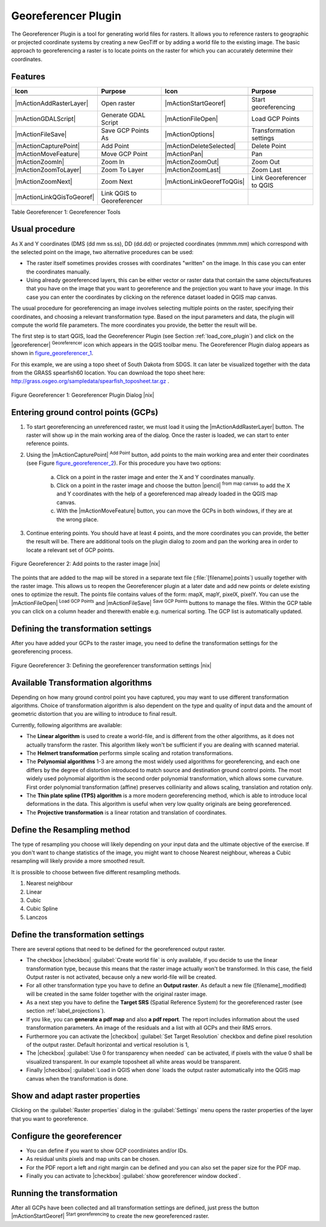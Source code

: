 
.. _`georef`:

Georeferencer Plugin
====================

The Georeferencer Plugin is a tool for generating world files for rasters.
It allows you to reference rasters to geographic or projected coordinate
systems by creating a new GeoTiff or by adding a world file to the existing
image. The basic approach to georeferencing a raster is to locate points
on the raster for which you can accurately determine their coordinates.

Features
--------

.. index::
   single:Georeferencer tools

.. _table_georeferencer_1:

+---------------------------+----------------------------+---------------------------+----------------------------+
| Icon                      | Purpose                    | Icon                      | Purpose                    |
+===========================+============================+===========================+============================+
+---------------------------+----------------------------+---------------------------+----------------------------+
| |mActionAddRasterLayer|   | Open raster                | |mActionStartGeoref|      | Start georeferencing       |
+---------------------------+----------------------------+---------------------------+----------------------------+
| |mActionGDALScript|       | Generate GDAL Script       | |mActionFileOpen|         | Load GCP Points            |
+---------------------------+----------------------------+---------------------------+----------------------------+
| |mActionFileSave|         | Save GCP Points As         | |mActionOptions|          | Transformation settings    |
+---------------------------+----------------------------+---------------------------+----------------------------+
| |mActionCapturePoint|     | Add Point                  | |mActionDeleteSelected|   | Delete Point               |
+---------------------------+----------------------------+---------------------------+----------------------------+
| |mActionMoveFeature|      | Move GCP Point             | |mActionPan|              | Pan                        |
+---------------------------+----------------------------+---------------------------+----------------------------+
| |mActionZoomIn|           | Zoom In                    | |mActionZoomOut|          | Zoom Out                   |
+---------------------------+----------------------------+---------------------------+----------------------------+
| |mActionZoomToLayer|      | Zoom To Layer              | |mActionZoomLast|         | Zoom Last                  |
+---------------------------+----------------------------+---------------------------+----------------------------+
| |mActionZoomNext|         | Zoom Next                  | |mActionLinkGeorefToQGis| | Link Georeferencer to QGIS |
+---------------------------+----------------------------+---------------------------+----------------------------+
| |mActionLinkQGisToGeoref| | Link QGIS to Georeferencer |                           |                            |
+---------------------------+----------------------------+---------------------------+----------------------------+
Table Georeferencer 1: Georeferencer Tools

Usual procedure
---------------


As X and Y coordinates (DMS (dd mm ss.ss), DD (dd.dd) or projected coordinates
(mmmm.mm) which correspond with the selected point on the image, two
alternative procedures can be used:

* The raster itself sometimes provides crosses with coordinates "written"
  on the image. In this case you can enter the coordinates manually.
* Using already georeferenced layers, this can be either vector or raster
  data that contain the same objects/features that you have on the image
  that you want to georeference and the projection you want to have your
  image. In this case you can enter the coordinates by clicking on the
  reference dataset loaded in QGIS map canvas.

The usual procedure for georeferencing an image involves selecting multiple
points on the raster, specifying their coordinates, and choosing a relevant
transformation type. Based on the input parameters and data, the plugin
will compute the world file parameters. The more coordinates you provide,
the better the result will be.

The first step is to start QGIS, load the Georeferencer Plugin (see Section
:ref:`load_core_plugin`) and click on the |georeferencer| :sup:`Georeferencer`
icon which appears in the QGIS toolbar menu. The Georeferencer Plugin
dialog appears as shown in figure_georeferencer_1_.

For this example, we are using a topo sheet of South Dakota from SDGS.
It can later be visualized together with the data from the GRASS spearfish60
location. You can download the topo sheet here: http://grass.osgeo.org/sampledata/spearfish\_toposheet.tar.gz .

.. _figure_georeferencer_1:
.. figure:: img/en/plugins_georeferencer/georefplugin.png
   :align: center
   :width: 40em

   Figure Georeferencer 1: Georeferencer Plugin Dialog |nix|


.. _`georeferencer_entering`:

Entering ground control points (GCPs)
-------------------------------------

#. To start georeferencing an unreferenced raster, we must load it using
   the |mActionAddRasterLayer| button. The raster will show up in the main
   working area of the dialog. Once the raster is loaded, we can start to
   enter reference points.
#. Using the |mActionCapturePoint| :sup:`Add Point` button, add
   points to the main working area and enter their coordinates (see Figure
   figure_georeferencer_2_). For this procedure you have two options:

    a. Click on a point in the raster image and enter the X and Y coordinates manually.

    b. Click on a point in the raster image and choose the button |pencil| 
       :sup:`from map canvas` to add the X and Y coordinates 
       with the help of a georeferenced map already loaded in the QGIS map canvas.

    c. With the |mActionMoveFeature| button, you can move the GCPs in both windows, if they are at the wrong place.

#. Continue entering points. You should have at least 4 points, and the more
   coordinates you can provide, the better the result will be. There are
   additional tools on the plugin dialog to zoom and pan the working area in
   order to locate a relevant set of GCP points.

.. _figure_georeferencer_2:
.. figure:: img/en/plugins_georeferencer/choose_points.png
   :align: center
   :width: 35em

   Figure Georeferencer 2: Add points to the raster image |nix|


The points that are added to the map will be stored in a separate text
file (:file:`[filename].points`) usually together with the raster image. This
allows us to reopen the Georeferencer plugin at a later date and add new
points or delete existing ones to optimize the result. The points file
contains values of the form: mapX, mapY, pixelX, pixelY. You can use the
|mActionFileOpen| :sup:`Load GCP Points` and
|mActionFileSave| :sup:`Save GCP Points` buttons to manage the files.
Within the GCP table you can click on a column header and therewith enable
e.g. numerical sorting. The GCP list is automatically updated.

.. _`georeferencer_transformation`:

Defining the transformation settings
------------------------------------

After you have added your GCPs to the raster image, you need to define the
transformation settings for the georeferencing process.

.. _figure_georeferencer_3:
.. figure:: img/en/plugins_georeferencer/transformation_settings.png
   :align: center
   :width: 20em

   Figure Georeferencer 3: Defining the georeferencer transformation settings |nix|


Available Transformation algorithms
-----------------------------------

Depending on how many ground control point you have captured, you may want
to use different transformation algorithms. Choice of transformation
algorithm is also dependent on the type and quality of input data and the
amount of geometric distortion that you are willing to introduce to final
result.

Currently, following algorithms are available:

*  The **Linear algorithm** is used to create a world-file, and is different
   from the other algorithms, as it does not actually transform the raster.
   This algorithm likely won't be sufficient if you are dealing with scanned
   material.
*  The **Helmert transformation** performs simple scaling and rotation
   transformations.
*  The **Polynomial algorithms** 1-3 are among the most widely used algorithms
   for georeferencing, and each one differs by the degree of distortion
   introduced to match source and destination ground control points. The
   most widely used polynomial algorithm is the second order polynomial
   transformation, which allows some curvature. First order polynomial
   transformation (affine) preserves colliniarity and allows scaling,
   translation and rotation only.
*  The **Thin plate spline (TPS) algorithm** is a more modern georeferencing
   method, which is able to introduce local deformations in the data. This
   algorithm is useful when very low quality originals are being georeferenced.
*  The **Projective transformation** is a linear rotation and translation
   of coordinates.

Define the Resampling method
----------------------------

The type of resampling you choose will likely depending on your input data
and the ultimate objective of the exercise. If you don't want to change
statistics of the image, you might want to choose Nearest neighbour,
whereas a Cubic resampling will likely provide a more smoothed result.

It is prossible to choose between five different resampling methods.

#.  Nearest neighbour
#.  Linear
#.  Cubic
#.  Cubic Spline
#.  Lanczos

Define the transformation settings
----------------------------------

There are several options that need to be defined for the georeferenced output
raster.

*  The checkbox |checkbox| :guilabel:`Create world file` is only available, if you
   decide to use the linear transformation type, because this means that
   the raster image actually won't be transformed. In this case, the field
   Output raster is not activated, because only a new world-file will be
   created.
*  For all other transformation type you have to define an **Output
   raster**. As default a new file ([filename]_modified) will be created
   in the same folder together with the original raster image.
*  As a next step you have to define the **Target SRS** (Spatial Reference
   System) for the georeferenced raster (see section :ref:`label_projections`).
*  If you like, you can **generate a pdf map** and also **a pdf report**.
   The report includes information about the used transformation parameters.
   An image of the residuals and a list with all GCPs and their RMS errors.
*  Furthermore you can activate the |checkbox| :guilabel:`Set Target Resolution`
   checkbox and define pixel resolution of the output raster. Default horizontal
   and vertical resolution is 1,
*  The |checkbox| :guilabel:`Use 0 for transparency when needed` can be activated, if
   pixels with the value 0 shall be visualized transparent. In our example
   toposheet all white areas would be transparent.
*  Finally |checkbox| :guilabel:`Load in QGIS when done` loads the output raster
   automatically into the QGIS map canvas when the transformation is done.

Show and adapt raster properties
--------------------------------


Clicking on the :guilabel:`Raster properties` dialog in the :guilabel:`Settings`
menu opens the raster properties of the layer that you want to georeference.

Configure the georeferencer
---------------------------


*  You can define if you want to show GCP coordiniates and/or IDs.
*  As residual units pixels and map units can be chosen.
*  For the PDF report a left and right margin can be defined and you can
   also set the paper size for the PDF map.
*  Finally you can activate to |checkbox| :guilabel:`show georeferencer window docked`.

.. _`georeferencer_running`:

Running the transformation
--------------------------


After all GCPs have been collected and all transformation settings are
defined, just press the button |mActionStartGeoref| :sup:`Start
georeferencing` to create the new georeferenced raster.
